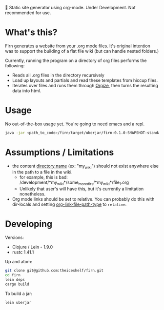 
🚧 Static site generator using org-mode. Under Development. Not recommended for use.

* What's this?

Firn generates a website from your .org mode files. It's original intention was
to support the building of a flat file wiki (but can handle nested folders.)

Currently, running the program on a directory of org files performs the
following:

- Reads all .org files in the directory recursively
- Load up layouts and partials and read these templates from hiccup files.
- Iterates over files and runs them through [[https://github.com/PoiScript/orgize][Orgize]], then turns the resulting
  data into html.
  
* Usage

No out-of-the-box usage yet. You're going to need emacs and a repl.

#+BEGIN_SRC sh
java -jar <path_to_code>/firn/target/uberjar/firn-0.1.0-SNAPSHOT-standalone.jar <path_to_content>
#+END_SRC


* Assumptions / Limitations
- the content _directory name_ (ex: "my_wiki") should not exist anywhere else in
  the path to a file in the wiki.
  - for example, this is bad: /development/*my_wiki*/some_more_dirs/*my_wiki*/file_1.org
  - Unlikely that user's will have this, but it's currently a limitation nonetheless.
- Org mode links should be set to relative. You can probably do this with
  dir-locals and setting [[https://emacs.stackexchange.com/questions/32601/how-can-i-get-with-org-store-link-relative-path-instead-of-absolute][org-link-file-path-type]] to =relative=.


* Developing

Versions:

- Clojure / Lein - 1.9.0
- rustc 1.41.1

Up and atom:

#+BEGIN_SRC sh
git clone git@github.com:theiceshelf/firn.git
cd firn
lein deps
cargo build
#+END_SRC

To build a jar:
#+BEGIN_SRC sh
lein uberjar
#+END_SRC
